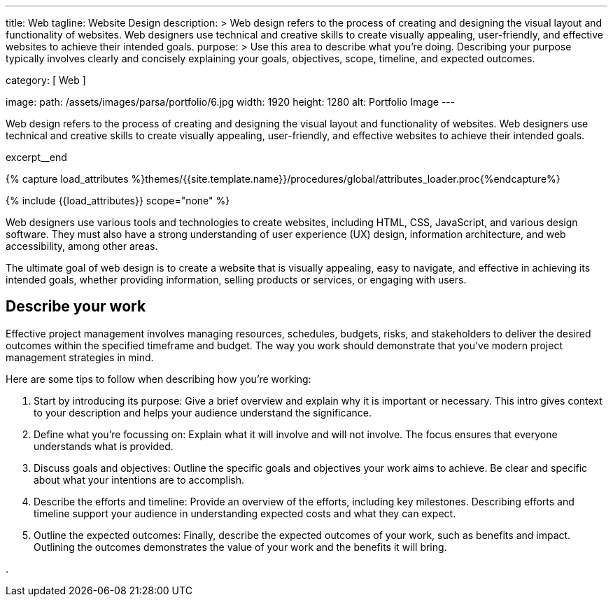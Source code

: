 ---
title:                                  Web
tagline:                                Website Design
description: >
                                        Web design refers to the process of creating and designing the visual layout
                                        and functionality of websites. Web designers use technical and creative
                                        skills to create visually appealing, user-friendly, and effective websites
                                        to achieve their intended goals.
purpose: >
                                        Use this area to describe what you're doing. Describing your purpose
                                        typically involves clearly and concisely explaining your goals,
                                        objectives, scope, timeline, and expected outcomes.

category:                               [ Web ]

image:
  path:                                 /assets/images/parsa/portfolio/6.jpg
  width:                                1920
  height:                               1280
  alt:                                  Portfolio Image
---

// Page Initializer
// =============================================================================
// Enable the Liquid Preprocessor
:page-liquid:

// Set (local) page attributes here
// -----------------------------------------------------------------------------
// :page--attr:                         <attr-value>

// Place an excerpt at the most top position
// -----------------------------------------------------------------------------
[role="dropcap mb-4"]
Web design refers to the process of creating and designing the visual layout
and functionality of websites. Web designers use technical and creative
skills to create visually appealing, user-friendly, and effective websites
to achieve their intended goals.

excerpt__end

//  Load Liquid procedures
// -----------------------------------------------------------------------------
{% capture load_attributes %}themes/{{site.template.name}}/procedures/global/attributes_loader.proc{%endcapture%}

// Load page attributes
// -----------------------------------------------------------------------------
{% include {{load_attributes}} scope="none" %}


// Page content
// ~~~~~~~~~~~~~~~~~~~~~~~~~~~~~~~~~~~~~~~~~~~~~~~~~~~~~~~~~~~~~~~~~~~~~~~~~~~~~
Web designers use various tools and technologies to create websites,
including HTML, CSS, JavaScript, and various design software. They must
also have a strong understanding of user experience (UX) design, information
architecture, and web accessibility, among other areas.

The ultimate goal of web design is to create a website that is visually
appealing, easy to navigate, and effective in achieving its intended goals,
whether providing information, selling products or services, or engaging
with users.

// Include sub-documents (if any)
// -----------------------------------------------------------------------------
== Describe your work

Effective project management involves managing resources, schedules, budgets,
risks, and stakeholders to deliver the desired outcomes within the specified
timeframe and budget. The way you work should demonstrate that you've modern
project management strategies in mind.

Here are some tips to follow when describing how you're working:

. Start by introducing its purpose: Give a brief overview and explain why
  it is important or necessary. This intro gives context to your description
  and helps your audience understand the significance.

. Define what you're focussing on: Explain what it will involve and will not
  involve. The focus ensures that everyone understands what is provided.

. Discuss goals and objectives: Outline the specific goals and objectives
  your work aims to achieve. Be clear and specific about what your intentions
  are to accomplish.

. Describe the efforts and timeline: Provide an overview of the efforts,
  including key milestones. Describing efforts and timeline support your
  audience in understanding expected costs and what they can expect.

. Outline the expected outcomes: Finally, describe the expected outcomes
  of your work, such as benefits and impact. Outlining the outcomes
  demonstrates the value of your work and the benefits it will bring.


.
